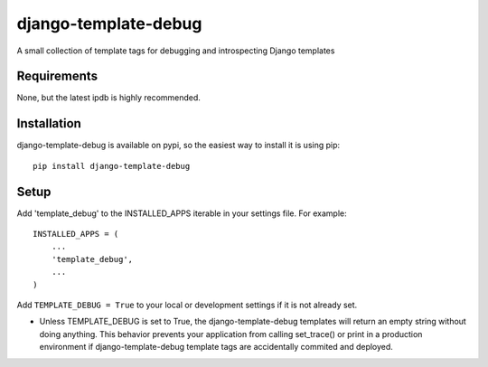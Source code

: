 .. readme_:

django-template-debug
=====================

A small collection of template tags for debugging and introspecting Django templates

Requirements
************
None, but the latest ipdb is highly recommended.

Installation
************

django-template-debug is available on pypi, so the easiest way to install it 
is using pip::

    pip install django-template-debug

Setup
*****
Add 'template_debug' to the INSTALLED_APPS iterable in your settings file. For example::

    INSTALLED_APPS = (
        ...
        'template_debug',
        ...
    )

Add ``TEMPLATE_DEBUG = True`` to your local or development settings if it is not already set.

- Unless TEMPLATE_DEBUG is set to True, the django-template-debug templates will return an empty string without doing anything. This behavior prevents your application from calling set_trace() or print in a production environment if django-template-debug template tags are accidentally commited and deployed.
